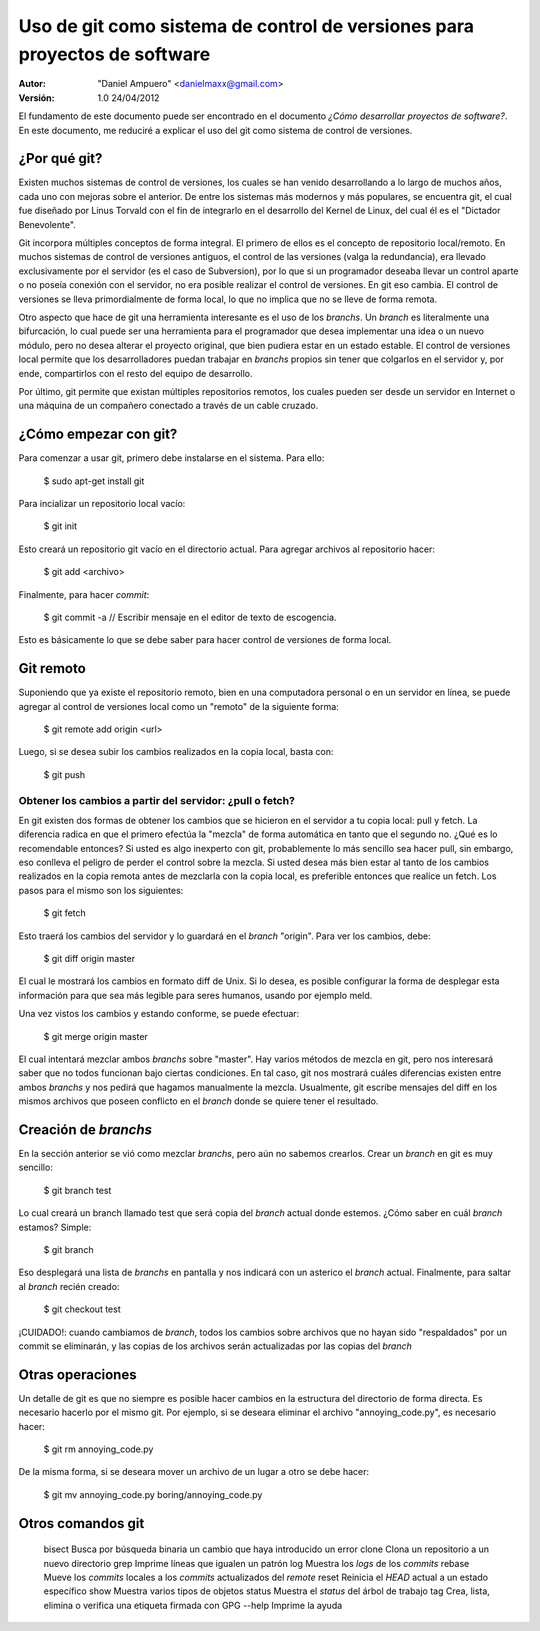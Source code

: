 ==========================================================================
Uso de git como sistema de control de versiones para proyectos de software
==========================================================================

:Autor:
	"Daniel Ampuero" <danielmaxx@gmail.com>

:Versión: 1.0 24/04/2012

El fundamento de este documento puede ser encontrado en el documento
*¿Cómo desarrollar proyectos de software?*. En este documento, me
reduciré a explicar el uso del git como sistema de control de versiones.

¿Por qué git?
=============

Existen muchos sistemas de control de versiones, los cuales se han
venido desarrollando a lo largo de muchos años, cada uno con mejoras
sobre el anterior. De entre los sistemas más modernos y más populares,
se encuentra git, el cual fue diseñado por Linus Torvald con el fin
de integrarlo en el desarrollo del Kernel de Linux, del cual él es el
"Dictador Benevolente".

Git incorpora múltiples conceptos de forma integral. El primero de ellos
es el concepto de repositorio local/remoto. En muchos sistemas de control
de versiones antiguos, el control de las versiones (valga la redundancia),
era llevado exclusivamente por el servidor (es el caso de Subversion), por
lo que si un programador deseaba llevar un control aparte o no poseía 
conexión con el servidor, no era posible realizar el control de versiones.
En git eso cambia. El control de versiones se lleva primordialmente de forma
local, lo que no implica que no se lleve de forma remota.

Otro aspecto que hace de git una herramienta interesante es el uso de
los *branchs*. Un *branch* es literalmente una bifurcación, lo cual puede
ser una herramienta para el programador que desea implementar una idea
o un nuevo módulo, pero no desea alterar el proyecto original, que bien
pudiera estar en un estado estable. El control de versiones local permite 
que los desarrolladores puedan trabajar en *branchs* propios sin tener 
que colgarlos en el servidor y, por ende, compartirlos con el resto del 
equipo de desarrollo.

Por último, git permite que existan múltiples repositorios remotos, los
cuales pueden ser desde un servidor en Internet o una máquina de un
compañero conectado a través de un cable cruzado.

¿Cómo empezar con git?
======================

Para comenzar a usar git, primero debe instalarse en el sistema. Para
ello:

    $ sudo apt-get install git

Para incializar un repositorio local vacío:

    $ git init

Esto creará un repositorio git vacío en el directorio actual. Para agregar
archivos al repositorio hacer:

    $ git add <archivo>

Finalmente, para hacer *commit*:

    $ git commit -a
    // Escribir mensaje en el editor de texto de escogencia.
    
Esto es básicamente lo que se debe saber para hacer control de versiones de
forma local.

Git remoto
==========

Suponiendo que ya existe el repositorio remoto, bien en una computadora personal
o en un servidor en línea, se puede agregar al control de versiones local como
un "remoto" de la siguiente forma:

    $ git remote add origin <url>

Luego, si se desea subir los cambios realizados en la copia local, basta con:

    $ git push

Obtener los cambios a partir del servidor: ¿pull o fetch?
---------------------------------------------------------

En git existen dos formas de obtener los cambios que se hicieron en el servidor
a tu copia local: pull y fetch. La diferencia radica en que el primero efectúa
la "mezcla" de forma automática en tanto que el segundo no. ¿Qué es lo recomendable
entonces? Si usted es algo inexperto con git, probablemente lo más sencillo sea
hacer pull, sin embargo, eso conlleva el peligro de perder el control sobre la
mezcla. Si usted desea más bien estar al tanto de los cambios realizados en la
copia remota antes de mezclarla con la copia local, es preferible entonces que
realice un fetch. Los pasos para el mismo son los siguientes:

    $ git fetch

Esto traerá los cambios del servidor y lo guardará en el *branch* "origin". Para
ver los cambios, debe:

    $ git diff origin master

El cual le mostrará los cambios en formato diff de Unix. Si lo desea, es posible
configurar la forma de desplegar esta información para que sea más legible para
seres humanos, usando por ejemplo meld.

Una vez vistos los cambios y estando conforme, se puede efectuar:

    $ git merge origin master

El cual intentará mezclar ambos *branchs* sobre "master". Hay varios métodos de
mezcla en git, pero nos interesará saber que no todos funcionan bajo ciertas
condiciones. En tal caso, git nos mostrará cuáles diferencias existen entre ambos
*branchs* y nos pedirá que hagamos manualmente la mezcla. Usualmente, git escribe
mensajes del diff en los mismos archivos que poseen conflicto en el *branch* donde
se quiere tener el resultado.


Creación de *branchs*
=====================

En la sección anterior se vió como mezclar *branchs*, pero aún no sabemos
crearlos. Crear un *branch* en git es muy sencillo:

    $ git branch test

Lo cual creará un branch llamado test que será copia del *branch* actual donde
estemos. ¿Cómo saber en cuál *branch* estamos? Simple:

    $ git branch

Eso desplegará una lista de *branchs* en pantalla y nos indicará con un asterico
el *branch* actual. Finalmente, para saltar al *branch* recién creado:

    $ git checkout test

¡CUIDADO!: cuando cambiamos de *branch*, todos los cambios sobre archivos que no
hayan sido "respaldados" por un commit se eliminarán, y las copias de los archivos
serán actualizadas por las copias del *branch*

Otras operaciones
=================

Un detalle de git es que no siempre es posible hacer cambios en la estructura del
directorio de forma directa. Es necesario hacerlo por el mismo git. Por ejemplo,
si se deseara eliminar el archivo "annoying_code.py", es necesario hacer:

    $ git rm annoying_code.py

De la misma forma, si se deseara mover un archivo de un lugar a otro se debe hacer:

    $ git mv annoying_code.py boring/annoying_code.py

Otros comandos git
==================

   bisect     Busca por búsqueda binaria un cambio que haya introducido un error
   clone      Clona un repositorio a un nuevo directorio
   grep       Imprime líneas que igualen un patrón
   log        Muestra los *logs* de los *commits*
   rebase     Mueve los *commits* locales a los *commits* actualizados del *remote*
   reset      Reinicia el *HEAD* actual a un estado específico
   show       Muestra varios tipos de objetos
   status     Muestra el *status* del árbol de trabajo
   tag        Crea, lista, elimina o verifica una etiqueta firmada con GPG
   --help     Imprime la ayuda











